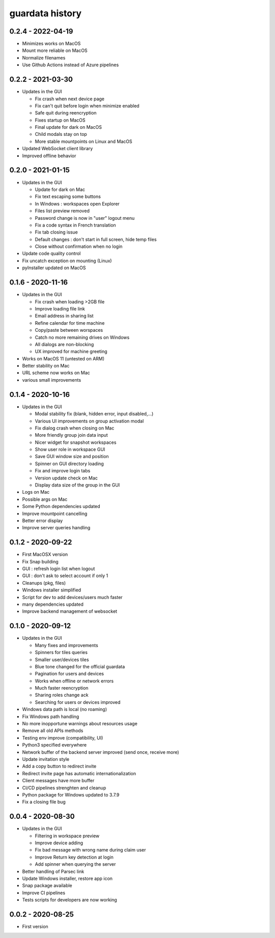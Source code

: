 
guardata history
----------------

0.2.4 - 2022-04-19
^^^^^^^^^^^^^^^^^^

* Minimizes works on MacOS
* Mount more reliable on MacOS
* Normalize filenames
* Use Github Actions instead of Azure pipelines


0.2.2 - 2021-03-30
^^^^^^^^^^^^^^^^^^

* Updates in the GUI

  * Fix crash when next device page
  * Fix can't quit before login when minimize enabled
  * Safe quit during reencryption
  * Fixes startup on MacOS
  * Final update for dark on MacOS
  * Child modals stay on top
  * More stable mountpoints on Linux and MacOS

* Updated WebSocket client library
* Improved offline behavior


0.2.0 - 2021-01-15
^^^^^^^^^^^^^^^^^^

* Updates in the GUI

  * Update for dark on Mac
  * Fix text escaping some buttons
  * In Windows : workspaces open Explorer
  * Files list preview removed
  * Password change is now in "user" logout menu
  * Fix a code syntax in French translation
  * Fix tab closing issue
  * Default changes : don't start in full screen, hide temp files
  * Close without confirmation when no login

* Update code quality control
* Fix uncatch exception on mounting (Linux)
* pyInstaller updated on MacOS


0.1.6 - 2020-11-16
^^^^^^^^^^^^^^^^^^

* Updates in the GUI

  * Fix crash when loading >2GB file
  * Improve loading file link
  * Email address in sharing list
  * Refine calendar for time machine
  * Copy/paste between worspaces
  * Catch no more remaining drives on Windows
  * All dialogs are non-blocking
  * UX improved for machine greeting

* Works on MacOS 11 (untested on ARM)
* Better stability on Mac
* URL scheme now works on Mac
* various small improvements


0.1.4 - 2020-10-16
^^^^^^^^^^^^^^^^^^

* Updates in the GUI

  * Modal stability fix (blank, hidden error, input disabled,...)
  * Various UI improvements on group activation modal
  * Fix dialog crash when closing on Mac
  * More friendly group join data input
  * Nicer widget for snapshot workspaces
  * Show user role in workspace GUI
  * Save GUI window size and position
  * Spinner on GUI directory loading
  * Fix and improve login tabs
  * Version update check on Mac
  * Display data size of the group in the GUI

* Logs on Mac
* Possible args on Mac
* Some Python dependencies updated
* Improve mountpoint cancelling
* Better error display
* Improve server queries handling


0.1.2 - 2020-09-22
^^^^^^^^^^^^^^^^^^

* First MacOSX version
* Fix Snap building
* GUI : refresh login list when logout
* GUI : don't ask to select account if only 1
* Cleanups (pkg, files)
* Windows installer simplified
* Script for dev to add devices/users much faster
* many dependencies updated
* Improve backend management of websocket


0.1.0 - 2020-09-12
^^^^^^^^^^^^^^^^^^

* Updates in the GUI

  * Many fixes and improvements
  * Spinners for tiles queries
  * Smaller user/devices tiles
  * Blue tone changed for the official guardata
  * Pagination for users and devices
  * Works when offline or network errors
  * Much faster reencryption
  * Sharing roles change ack
  * Searching for users or devices improved

* Windows data path is local (no roaming)
* Fix Windows path handling
* No more inopportune warnings about resources usage
* Remove all old APIs methods
* Testing env improve (compatibility, UI)
* Python3 specified everywhere
* Network buffer of the backend server improved (send once, receive more)
* Update invitation style
* Add a copy button to redirect invite
* Redirect invite page has automatic internationalization
* Client messages have more buffer
* CI/CD pipelines strenghten and cleanup
* Python package for Windows updated to 3.7.9
* Fix a closing file bug


0.0.4 - 2020-08-30
^^^^^^^^^^^^^^^^^^

* Updates in the GUI

  * Filtering in workspace preview
  * Improve device adding
  * Fix bad message with wrong name during claim user
  * Improve Return key detection at login
  * Add spinner when querying the server

* Better handling of Parsec link
* Update Windows installer, restore app icon
* Snap package available
* Improve CI pipelines
* Tests scripts for developers are now working

0.0.2 - 2020-08-25
^^^^^^^^^^^^^^^^^^

* First version

